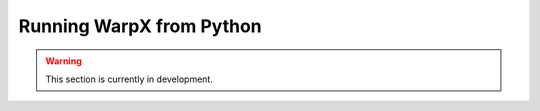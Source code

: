 Running WarpX from Python
=========================

.. warning::

   This section is currently in development.